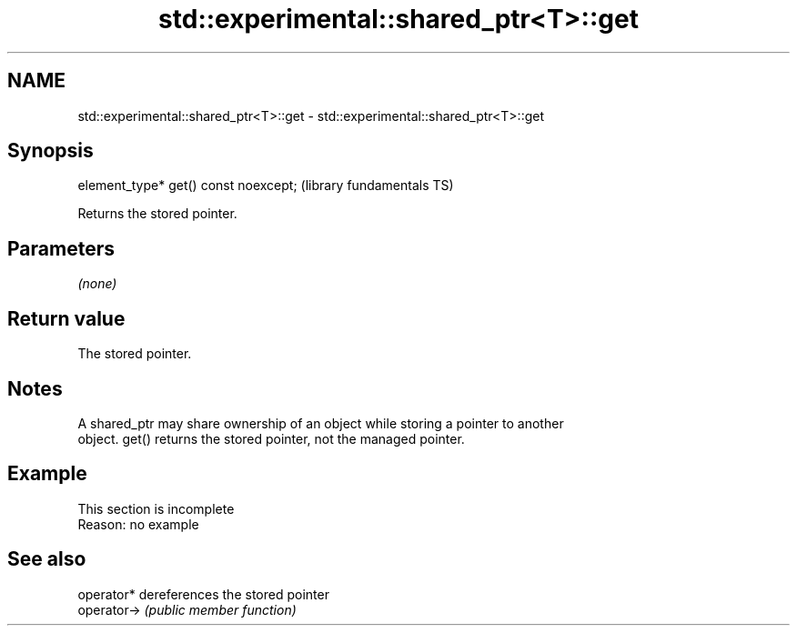 .TH std::experimental::shared_ptr<T>::get 3 "2019.08.27" "http://cppreference.com" "C++ Standard Libary"
.SH NAME
std::experimental::shared_ptr<T>::get \- std::experimental::shared_ptr<T>::get

.SH Synopsis
   element_type* get() const noexcept;  (library fundamentals TS)

   Returns the stored pointer.

.SH Parameters

   \fI(none)\fP

.SH Return value

   The stored pointer.

.SH Notes

   A shared_ptr may share ownership of an object while storing a pointer to another
   object. get() returns the stored pointer, not the managed pointer.

.SH Example

    This section is incomplete
    Reason: no example

.SH See also

   operator*  dereferences the stored pointer
   operator-> \fI(public member function)\fP
